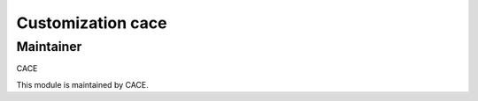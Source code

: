 .. |customer| replace:: cace

.. |company| replace:: CACE

Customization |customer|
========================

Maintainer
----------

|company|

This module is maintained by |company|.

